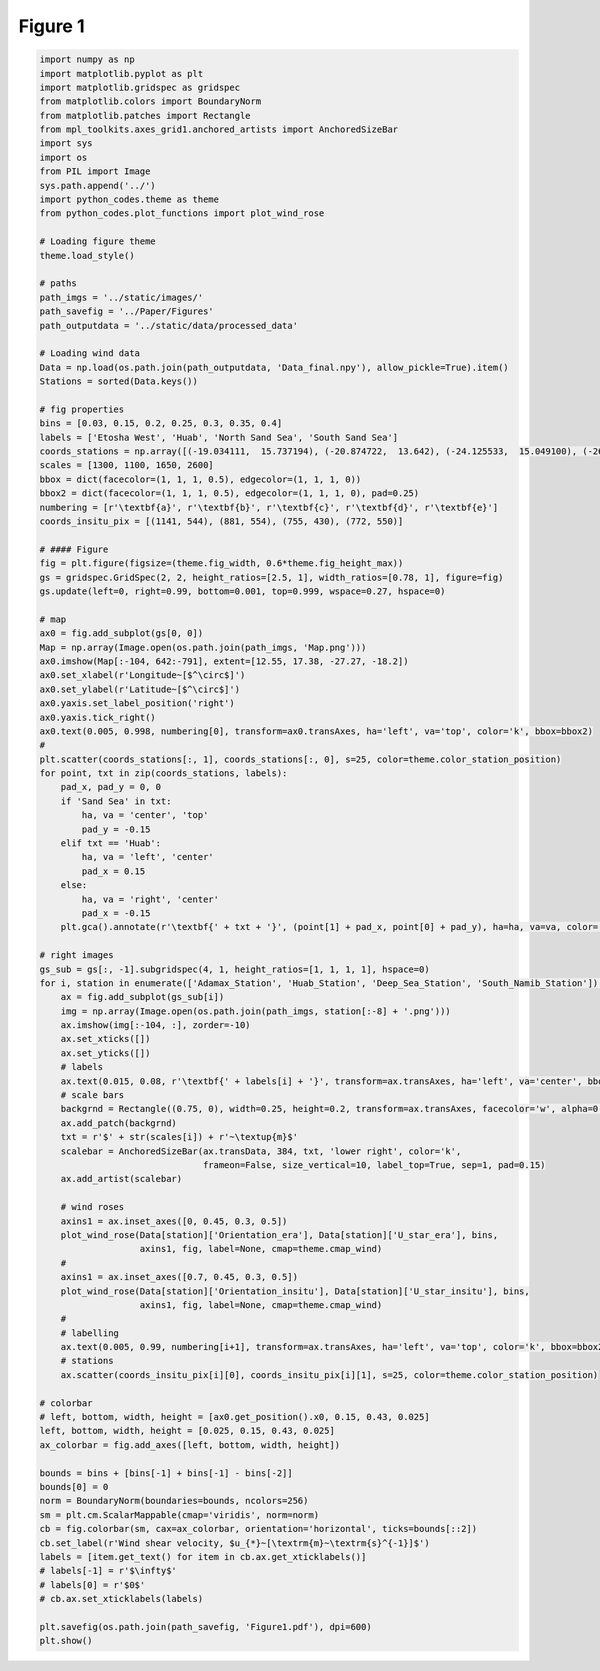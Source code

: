 
.. DO NOT EDIT.
.. THIS FILE WAS AUTOMATICALLY GENERATED BY SPHINX-GALLERY.
.. TO MAKE CHANGES, EDIT THE SOURCE PYTHON FILE:
.. "Paper_figure/Figure01.py"
.. LINE NUMBERS ARE GIVEN BELOW.

.. only:: html

    .. note::
        :class: sphx-glr-download-link-note

        Click :ref:`here <sphx_glr_download_Paper_figure_Figure01.py>`
        to download the full example code

.. rst-class:: sphx-glr-example-title

.. _sphx_glr_Paper_figure_Figure01.py:


============
Figure 1
============

.. GENERATED FROM PYTHON SOURCE LINES 8-123



.. image-sg:: /Paper_figure/images/sphx_glr_Figure01_001.png
   :alt: Figure01
   :srcset: /Paper_figure/images/sphx_glr_Figure01_001.png
   :class: sphx-glr-single-img





.. code-block:: default


    import numpy as np
    import matplotlib.pyplot as plt
    import matplotlib.gridspec as gridspec
    from matplotlib.colors import BoundaryNorm
    from matplotlib.patches import Rectangle
    from mpl_toolkits.axes_grid1.anchored_artists import AnchoredSizeBar
    import sys
    import os
    from PIL import Image
    sys.path.append('../')
    import python_codes.theme as theme
    from python_codes.plot_functions import plot_wind_rose

    # Loading figure theme
    theme.load_style()

    # paths
    path_imgs = '../static/images/'
    path_savefig = '../Paper/Figures'
    path_outputdata = '../static/data/processed_data'

    # Loading wind data
    Data = np.load(os.path.join(path_outputdata, 'Data_final.npy'), allow_pickle=True).item()
    Stations = sorted(Data.keys())

    # fig properties
    bins = [0.03, 0.15, 0.2, 0.25, 0.3, 0.35, 0.4]
    labels = ['Etosha West', 'Huab', 'North Sand Sea', 'South Sand Sea']
    coords_stations = np.array([(-19.034111,  15.737194), (-20.874722,  13.642), (-24.125533,  15.049100), (-26.044083,  15.396972)])
    scales = [1300, 1100, 1650, 2600]
    bbox = dict(facecolor=(1, 1, 1, 0.5), edgecolor=(1, 1, 1, 0))
    bbox2 = dict(facecolor=(1, 1, 1, 0.5), edgecolor=(1, 1, 1, 0), pad=0.25)
    numbering = [r'\textbf{a}', r'\textbf{b}', r'\textbf{c}', r'\textbf{d}', r'\textbf{e}']
    coords_insitu_pix = [(1141, 544), (881, 554), (755, 430), (772, 550)]

    # #### Figure
    fig = plt.figure(figsize=(theme.fig_width, 0.6*theme.fig_height_max))
    gs = gridspec.GridSpec(2, 2, height_ratios=[2.5, 1], width_ratios=[0.78, 1], figure=fig)
    gs.update(left=0, right=0.99, bottom=0.001, top=0.999, wspace=0.27, hspace=0)

    # map
    ax0 = fig.add_subplot(gs[0, 0])
    Map = np.array(Image.open(os.path.join(path_imgs, 'Map.png')))
    ax0.imshow(Map[:-104, 642:-791], extent=[12.55, 17.38, -27.27, -18.2])
    ax0.set_xlabel(r'Longitude~[$^\circ$]')
    ax0.set_ylabel(r'Latitude~[$^\circ$]')
    ax0.yaxis.set_label_position('right')
    ax0.yaxis.tick_right()
    ax0.text(0.005, 0.998, numbering[0], transform=ax0.transAxes, ha='left', va='top', color='k', bbox=bbox2)
    #
    plt.scatter(coords_stations[:, 1], coords_stations[:, 0], s=25, color=theme.color_station_position)
    for point, txt in zip(coords_stations, labels):
        pad_x, pad_y = 0, 0
        if 'Sand Sea' in txt:
            ha, va = 'center', 'top'
            pad_y = -0.15
        elif txt == 'Huab':
            ha, va = 'left', 'center'
            pad_x = 0.15
        else:
            ha, va = 'right', 'center'
            pad_x = -0.15
        plt.gca().annotate(r'\textbf{' + txt + '}', (point[1] + pad_x, point[0] + pad_y), ha=ha, va=va, color='k', bbox=bbox2)

    # right images
    gs_sub = gs[:, -1].subgridspec(4, 1, height_ratios=[1, 1, 1, 1], hspace=0)
    for i, station in enumerate(['Adamax_Station', 'Huab_Station', 'Deep_Sea_Station', 'South_Namib_Station']):
        ax = fig.add_subplot(gs_sub[i])
        img = np.array(Image.open(os.path.join(path_imgs, station[:-8] + '.png')))
        ax.imshow(img[:-104, :], zorder=-10)
        ax.set_xticks([])
        ax.set_yticks([])
        # labels
        ax.text(0.015, 0.08, r'\textbf{' + labels[i] + '}', transform=ax.transAxes, ha='left', va='center', bbox=bbox, zorder=-5)
        # scale bars
        backgrnd = Rectangle((0.75, 0), width=0.25, height=0.2, transform=ax.transAxes, facecolor='w', alpha=0.6, ec=None)
        ax.add_patch(backgrnd)
        txt = r'$' + str(scales[i]) + r'~\textup{m}$'
        scalebar = AnchoredSizeBar(ax.transData, 384, txt, 'lower right', color='k',
                                   frameon=False, size_vertical=10, label_top=True, sep=1, pad=0.15)
        ax.add_artist(scalebar)

        # wind roses
        axins1 = ax.inset_axes([0, 0.45, 0.3, 0.5])
        plot_wind_rose(Data[station]['Orientation_era'], Data[station]['U_star_era'], bins,
                       axins1, fig, label=None, cmap=theme.cmap_wind)
        #
        axins1 = ax.inset_axes([0.7, 0.45, 0.3, 0.5])
        plot_wind_rose(Data[station]['Orientation_insitu'], Data[station]['U_star_insitu'], bins,
                       axins1, fig, label=None, cmap=theme.cmap_wind)
        #
        # labelling
        ax.text(0.005, 0.99, numbering[i+1], transform=ax.transAxes, ha='left', va='top', color='k', bbox=bbox2)
        # stations
        ax.scatter(coords_insitu_pix[i][0], coords_insitu_pix[i][1], s=25, color=theme.color_station_position)

    # colorbar
    # left, bottom, width, height = [ax0.get_position().x0, 0.15, 0.43, 0.025]
    left, bottom, width, height = [0.025, 0.15, 0.43, 0.025]
    ax_colorbar = fig.add_axes([left, bottom, width, height])

    bounds = bins + [bins[-1] + bins[-1] - bins[-2]]
    bounds[0] = 0
    norm = BoundaryNorm(boundaries=bounds, ncolors=256)
    sm = plt.cm.ScalarMappable(cmap='viridis', norm=norm)
    cb = fig.colorbar(sm, cax=ax_colorbar, orientation='horizontal', ticks=bounds[::2])
    cb.set_label(r'Wind shear velocity, $u_{*}~[\textrm{m}~\textrm{s}^{-1}]$')
    labels = [item.get_text() for item in cb.ax.get_xticklabels()]
    # labels[-1] = r'$\infty$'
    # labels[0] = r'$0$'
    # cb.ax.set_xticklabels(labels)

    plt.savefig(os.path.join(path_savefig, 'Figure1.pdf'), dpi=600)
    plt.show()


.. rst-class:: sphx-glr-timing

   **Total running time of the script:** ( 0 minutes  12.244 seconds)


.. _sphx_glr_download_Paper_figure_Figure01.py:


.. only :: html

 .. container:: sphx-glr-footer
    :class: sphx-glr-footer-example



  .. container:: sphx-glr-download sphx-glr-download-python

     :download:`Download Python source code: Figure01.py <Figure01.py>`



  .. container:: sphx-glr-download sphx-glr-download-jupyter

     :download:`Download Jupyter notebook: Figure01.ipynb <Figure01.ipynb>`


.. only:: html

 .. rst-class:: sphx-glr-signature

    `Gallery generated by Sphinx-Gallery <https://sphinx-gallery.github.io>`_
